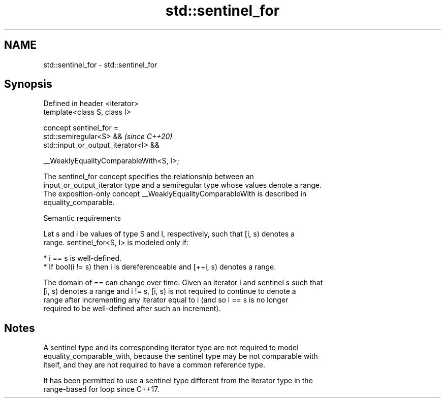 .TH std::sentinel_for 3 "2021.11.17" "http://cppreference.com" "C++ Standard Libary"
.SH NAME
std::sentinel_for \- std::sentinel_for

.SH Synopsis
   Defined in header <iterator>
   template<class S, class I>

     concept sentinel_for =
       std::semiregular<S> &&                 \fI(since C++20)\fP
       std::input_or_output_iterator<I> &&

       __WeaklyEqualityComparableWith<S, I>;

   The sentinel_for concept specifies the relationship between an
   input_or_output_iterator type and a semiregular type whose values denote a range.
   The exposition-only concept __WeaklyEqualityComparableWith is described in
   equality_comparable.

   Semantic requirements

   Let s and i be values of type S and I, respectively, such that [i, s) denotes a
   range. sentinel_for<S, I> is modeled only if:

     * i == s is well-defined.
     * If bool(i != s) then i is dereferenceable and [++i, s) denotes a range.

   The domain of == can change over time. Given an iterator i and sentinel s such that
   [i, s) denotes a range and i != s, [i, s) is not required to continue to denote a
   range after incrementing any iterator equal to i (and so i == s is no longer
   required to be well-defined after such an increment).

.SH Notes

   A sentinel type and its corresponding iterator type are not required to model
   equality_comparable_with, because the sentinel type may be not comparable with
   itself, and they are not required to have a common reference type.

   It has been permitted to use a sentinel type different from the iterator type in the
   range-based for loop since C++17.
